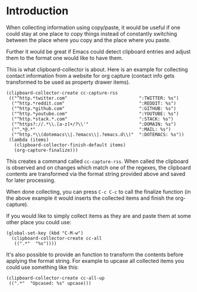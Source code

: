 * Introduction

When collecting information using copy/paste, it would be useful if one could
stay at one place to copy things instead of constantly switching between the
place where you copy and the place where you paste.

Further it would be great if Emacs could detect clipboard entries and adjust them
to the format one would like to have them.

This is what clipboard-collector is about. Here is an example for collecting
contact information from a website for org capture (contact info gets
transformed to be used as property drawer items).


#+BEGIN_SRC elisp
(clipboard-collector-create cc-capture-rss
 (("^http.*twitter.com"                           ":TWITTER: %s")
  ("^http.*reddit.com"                            ":REDDIT: %s")
  ("^http.*github.com"                            ":GITHUB: %s")
  ("^http.*youtube.com"                           ":YOUTUBE: %s")
  ("^http.*stack.*.com"                           ":STACK: %s")
  ("^https?://.*\\.[a-z]+/?\\'"                   ":DOMAIN: %s")
  ("^.*@.*"                                       ":MAIL: %s")
  ("^http.*\\(dotemacs\\|.?emacs\\|.?emacs.d\\)"  ":DOTEMACS: %s"))
 (lambda (items)
   (clipboard-collector-finish-default items)
   (org-capture-finalize)))
#+END_SRC

This creates a command called =cc-capture-rss=. When called the clipboard is
observed and on changes which match one of the regexes, the clipboard contents
are transformed via the format string provided above and saved for later
processing.

When done collecting, you can press =C-c C-c= to call the finalize function (in
the above example it would inserts the collected items and finish the
org-capture).

If you would like to simply collect items as they are and paste them at some
other place you could use:

#+BEGIN_SRC elisp
(global-set-key (kbd "C-M-w")
  (clipboard-collector-create cc-all
   ((".*"  "%s"))))
#+END_SRC

It's also possible to provide an function to transform the contents before
applying the format string. For example to upcase all collected items you could
use something like this:

#+BEGIN_SRC elisp
(clipboard-collector-create cc-all-up
 ((".*"  "Upcased: %s" upcase)))
#+END_SRC
